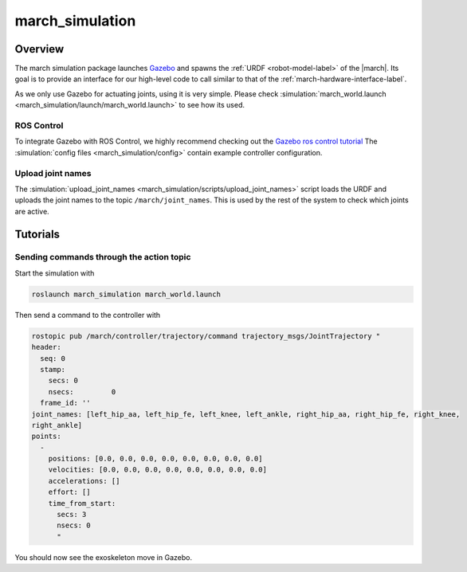 .. _march-simulation-label:

march_simulation
================

Overview
--------
The march simulation package launches `Gazebo <http://gazebosim.org/>`_ and spawns the :ref:`URDF <robot-model-label>` of the |march|.
Its goal is to provide an interface for our high-level code to call similar to that of the :ref:`march-hardware-interface-label`.

As we only use Gazebo for actuating joints, using it is very simple.
Please check :simulation:`march_world.launch <march_simulation/launch/march_world.launch>` to see how its used.

ROS Control
^^^^^^^^^^^
To integrate Gazebo with ROS Control, we highly recommend checking out the `Gazebo ros control tutorial <http://gazebosim.org/tutorials/?tut=ros_control>`_
The :simulation:`config files <march_simulation/config>` contain example controller configuration.

Upload joint names
^^^^^^^^^^^^^^^^^^

The :simulation:`upload_joint_names <march_simulation/scripts/upload_joint_names>` script loads the URDF and uploads the joint names to the topic ``/march/joint_names``.
This is used by the rest of the system to check which joints are active.

Tutorials
---------

Sending commands through the action topic
^^^^^^^^^^^^^^^^^^^^^^^^^^^^^^^^^^^^^^^^^
Start the simulation with

.. code::

  roslaunch march_simulation march_world.launch

Then send a command to the controller with

.. code::

  rostopic pub /march/controller/trajectory/command trajectory_msgs/JointTrajectory "
  header:
    seq: 0
    stamp:
      secs: 0
      nsecs:         0
    frame_id: ''
  joint_names: [left_hip_aa, left_hip_fe, left_knee, left_ankle, right_hip_aa, right_hip_fe, right_knee,
  right_ankle]
  points:
    -
      positions: [0.0, 0.0, 0.0, 0.0, 0.0, 0.0, 0.0, 0.0]
      velocities: [0.0, 0.0, 0.0, 0.0, 0.0, 0.0, 0.0, 0.0]
      accelerations: []
      effort: []
      time_from_start:
        secs: 3
        nsecs: 0
        "

You should now see the exoskeleton move in Gazebo.
